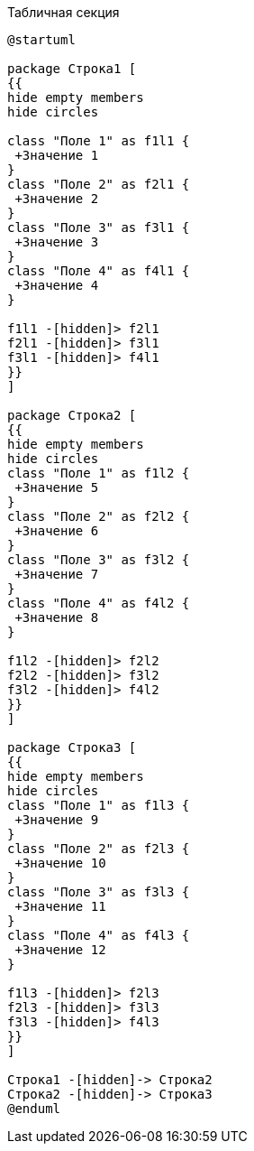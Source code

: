 .Табличная секция
[plantuml, svg]
....
@startuml

package Строка1 [
{{
hide empty members
hide circles

class "Поле 1" as f1l1 {
 +Значение 1
}
class "Поле 2" as f2l1 {
 +Значение 2
}
class "Поле 3" as f3l1 {
 +Значение 3
}
class "Поле 4" as f4l1 {
 +Значение 4
}

f1l1 -[hidden]> f2l1
f2l1 -[hidden]> f3l1
f3l1 -[hidden]> f4l1
}}
]

package Строка2 [
{{
hide empty members
hide circles
class "Поле 1" as f1l2 {
 +Значение 5
}
class "Поле 2" as f2l2 {
 +Значение 6
}
class "Поле 3" as f3l2 {
 +Значение 7
}
class "Поле 4" as f4l2 {
 +Значение 8
}

f1l2 -[hidden]> f2l2
f2l2 -[hidden]> f3l2
f3l2 -[hidden]> f4l2
}}
]

package Строка3 [
{{
hide empty members
hide circles
class "Поле 1" as f1l3 {
 +Значение 9
}
class "Поле 2" as f2l3 {
 +Значение 10
}
class "Поле 3" as f3l3 {
 +Значение 11
}
class "Поле 4" as f4l3 {
 +Значение 12
}

f1l3 -[hidden]> f2l3
f2l3 -[hidden]> f3l3
f3l3 -[hidden]> f4l3
}}
]

Строка1 -[hidden]-> Строка2
Строка2 -[hidden]-> Строка3
@enduml
....